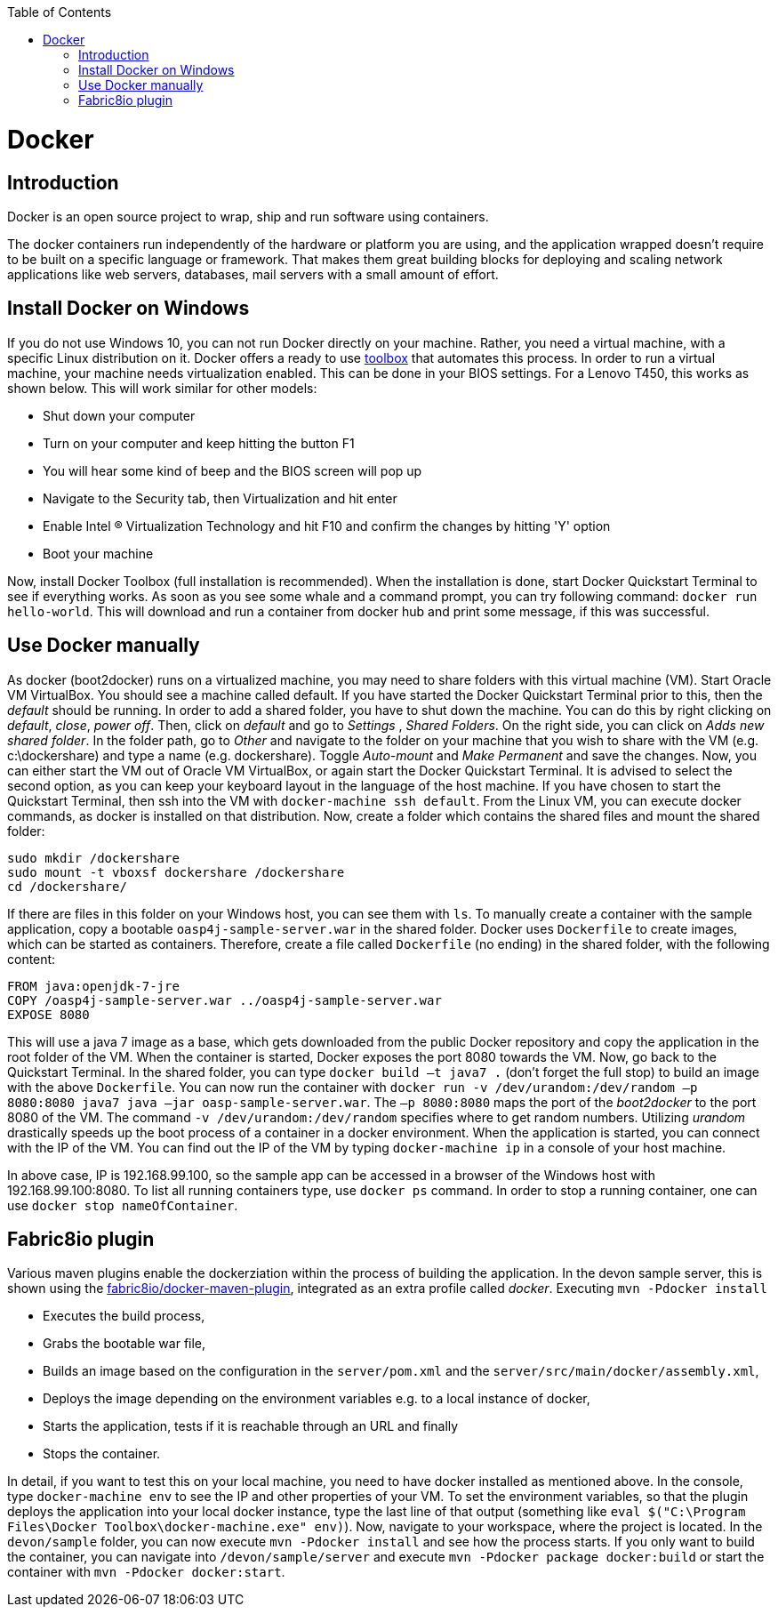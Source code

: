 :toc: macro
toc::[]

= Docker

== Introduction

Docker is an open source project to wrap, ship and run software using containers.

The docker containers run independently of the hardware or platform you are using, and the application wrapped doesn't require to be built on a specific language or framework. That makes them great building blocks for deploying and scaling network applications like web servers, databases, mail servers with a small amount of effort.

== Install Docker on Windows

If you do not use Windows 10, you can not run Docker directly on your machine. Rather, you need a virtual machine, with a specific Linux distribution on it. Docker offers a ready to use https://www.docker.com/products/docker-toolbox[toolbox] that automates this process. In order to run a virtual machine, your machine needs virtualization enabled. This can be done in your BIOS settings. For a Lenovo T450, this works as shown below. This will work similar for other models:

- Shut down your computer
- Turn on your computer and keep hitting the button F1
- You will hear some kind of beep and the BIOS screen will pop up
- Navigate to the Security tab, then Virtualization and hit enter
- Enable Intel (R) Virtualization Technology and hit F10 and confirm the changes by hitting 'Y' option
- Boot your machine

Now, install Docker Toolbox (full installation is recommended). When the installation is done, start Docker Quickstart Terminal to see if everything works. As soon as you see some whale and a command prompt, you can try following command: `docker run hello-world`. This will download and run a container from docker hub and print some message, if this was successful.

== Use Docker manually

As docker (boot2docker) runs on a virtualized machine, you may need to share folders with this virtual machine (VM). Start Oracle VM VirtualBox. You should see a machine called default. If you have started the Docker Quickstart Terminal prior to this, then the _default_ should be running. 
In order to add a shared folder, you have to shut down the machine. You can do this by right clicking on _default_, _close_, _power off_. Then, click on _default_ and go to _Settings_ , _Shared Folders_. On the right side, you can click on _Adds new shared folder_. In the folder path, go to _Other_ and navigate to the folder on your machine that you wish to share with the VM (e.g. c:\dockershare) and type a name (e.g. dockershare). Toggle _Auto-mount_ and _Make Permanent_ and save the changes.
Now, you can either start the VM out of Oracle VM VirtualBox, or again start the Docker Quickstart Terminal. It is advised to select the second option, as you can keep your keyboard layout in the language of the host machine. If you have chosen to start the Quickstart Terminal, then ssh into the VM with `docker-machine ssh default`. From the Linux VM, you can execute docker commands, as docker is installed on that distribution.
Now, create a folder which contains the shared files and mount the shared folder:

....
sudo mkdir /dockershare
sudo mount -t vboxsf dockershare /dockershare
cd /dockershare/
....

If there are files in this folder on your Windows host, you can see them with `ls`. To manually create a container with the sample application, copy a bootable `oasp4j-sample-server.war` in the shared folder. Docker uses `Dockerfile` to create images, which can be started as containers. Therefore, create a file called `Dockerfile` (no ending) in the shared folder, with the following content:

....
FROM java:openjdk-7-jre
COPY /oasp4j-sample-server.war ../oasp4j-sample-server.war
EXPOSE 8080
....

This will use a java 7 image as a base, which gets downloaded from the public Docker repository and copy the application in the root folder of the VM. When the container is started, Docker exposes the port 8080 towards the VM. Now, go back to the Quickstart Terminal. In the shared folder, you can type `docker build –t java7 .` (don't forget the full stop) to build an image with the above `Dockerfile`. You can now run the container with `docker run -v /dev/urandom:/dev/random –p 8080:8080 java7 java –jar oasp-sample-server.war`. The `–p 8080:8080` maps the port of the _boot2docker_ to the port 8080 of the VM. The command `-v /dev/urandom:/dev/random` specifies where to get random numbers. Utilizing _urandom_ drastically speeds up the boot process of a container in a docker environment. When the application is started, you can connect with the IP of the VM. You can find out the IP of the VM by typing `docker-machine ip` in a console of your host machine.

In above case, IP is 192.168.99.100, so the sample app can be accessed in a browser of the Windows host with 192.168.99.100:8080. To list all running containers type, use `docker ps` command. In order to stop a running container, one can use `docker stop nameOfContainer`.

== Fabric8io plugin

Various maven plugins enable the dockerziation within the process of building the application. In the devon sample server, this is shown using the https://github.com/fabric8io/docker-maven-plugin[fabric8io/docker-maven-plugin], integrated as an extra profile called _docker_. Executing `mvn -Pdocker install`

- Executes the build process,
- Grabs the bootable war file,
- Builds an image based on the configuration in the `server/pom.xml` and the `server/src/main/docker/assembly.xml`,
- Deploys the image depending on the environment variables e.g. to a local instance of docker,
- Starts the application, tests if it is reachable through an URL and finally 
- Stops the container.

In detail, if you want to test this on your local machine, you need to have docker installed as mentioned above. In the console, type `docker-machine env` to see the IP and other properties of your VM. To set the environment variables, so that the plugin deploys the application into your local docker instance, type the last line of that output (something like `eval $("C:\Program Files\Docker Toolbox\docker-machine.exe" env)`). Now, navigate to your workspace, where the project is located. In the `devon/sample` folder, you can now execute `mvn -Pdocker install` and see how the process starts. If you only want to build the container, you can navigate into `/devon/sample/server` and execute `mvn -Pdocker package docker:build` or start the container with `mvn -Pdocker docker:start`.